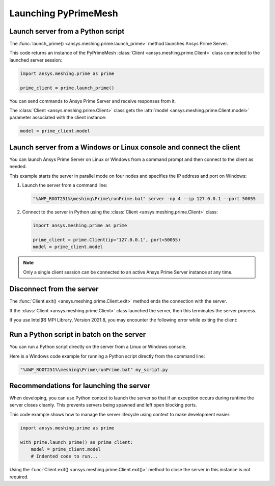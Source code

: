 .. _ref_index_launching_pyprime:

*********************
Launching PyPrimeMesh
*********************

==================================
Launch server from a Python script
==================================

The :func:`launch_prime() <ansys.meshing.prime.launch_prime>` method launches Ansys Prime Server.  

This code returns an instance of the PyPrimeMesh :class:`Client <ansys.meshing.prime.Client>` class
connected to the launched server session:

.. code-block:: python

    import ansys.meshing.prime as prime

    prime_client = prime.launch_prime()

You can send commands to Ansys Prime Server and receive responses from it.

The :class:`Client <ansys.meshing.prime.Client>` class gets the :attr:`model <ansys.meshing.prime.Client.model>`
parameter associated with the client instance:

.. code-block:: python

   model = prime_client.model


====================================================================
Launch server from a Windows or Linux console and connect the client
====================================================================

You can launch Ansys Prime Server on Linux or Windows from a command prompt and then connect to the client as needed.  

This example starts the server in parallel mode on four nodes and specifies the IP address and port on Windows:

#. Launch the server from a command line:

   .. code-block:: shell-session

      "%AWP_ROOT251%\meshing\Prime\runPrime.bat" server -np 4 --ip 127.0.0.1 --port 50055
      
      
#. Connect to the server in Python using the :class:`Client <ansys.meshing.prime.Client>` class:

   .. code-block:: python

      import ansys.meshing.prime as prime

      prime_client = prime.Client(ip="127.0.0.1", port=50055)
      model = prime_client.model


.. note::
    Only a single client session can be connected to an active Ansys Prime Server instance at any time.


==========================
Disconnect from the server
==========================

The :func:`Client.exit() <ansys.meshing.prime.Client.exit>` method ends the connection with the server.

If the :class:`Client <ansys.meshing.prime.Client>` class launched the server, then this terminates the server process.

.. note::
If you use Intel(R) MPI Library, Version 2021.8, you may encounter the following error while exiting the client:

.. figure:: ../images/client_exit_error.png
    :width: 200pt
    :align: center

==========================================
Run a Python script in batch on the server
==========================================

You can run a Python script directly on the server from a Linux or Windows console.

Here is a Windows code example for running a Python script directly from the command line:

.. code-block:: shell-session

    "%AWP_ROOT251%\meshing\Prime\runPrime.bat" my_script.py


========================================
Recommendations for launching the server
========================================

When developing, you can use Python context to launch the server so that if an exception
occurs during runtime the server closes cleanly. This prevents servers being spawned and
left open blocking ports. 

This code example shows how to manage the server lifecycle using context to make development easier:

.. code-block:: python

    import ansys.meshing.prime as prime

    with prime.launch_prime() as prime_client:
        model = prime_client.model
        # Indented code to run...


Using the :func:`Client.exit() <ansys.meshing.prime.Client.exit()>` method to close the server in this instance is not required.
